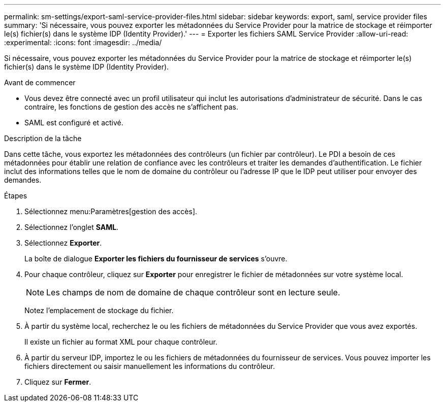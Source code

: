 ---
permalink: sm-settings/export-saml-service-provider-files.html 
sidebar: sidebar 
keywords: export, saml, service provider files 
summary: 'Si nécessaire, vous pouvez exporter les métadonnées du Service Provider pour la matrice de stockage et réimporter le(s) fichier(s) dans le système IDP (Identity Provider).' 
---
= Exporter les fichiers SAML Service Provider
:allow-uri-read: 
:experimental: 
:icons: font
:imagesdir: ../media/


[role="lead"]
Si nécessaire, vous pouvez exporter les métadonnées du Service Provider pour la matrice de stockage et réimporter le(s) fichier(s) dans le système IDP (Identity Provider).

.Avant de commencer
* Vous devez être connecté avec un profil utilisateur qui inclut les autorisations d'administrateur de sécurité. Dans le cas contraire, les fonctions de gestion des accès ne s'affichent pas.
* SAML est configuré et activé.


.Description de la tâche
Dans cette tâche, vous exportez les métadonnées des contrôleurs (un fichier par contrôleur). Le PDI a besoin de ces métadonnées pour établir une relation de confiance avec les contrôleurs et traiter les demandes d'authentification. Le fichier inclut des informations telles que le nom de domaine du contrôleur ou l'adresse IP que le IDP peut utiliser pour envoyer des demandes.

.Étapes
. Sélectionnez menu:Paramètres[gestion des accès].
. Sélectionnez l'onglet *SAML*.
. Sélectionnez *Exporter*.
+
La boîte de dialogue *Exporter les fichiers du fournisseur de services* s'ouvre.

. Pour chaque contrôleur, cliquez sur *Exporter* pour enregistrer le fichier de métadonnées sur votre système local.
+
[NOTE]
====
Les champs de nom de domaine de chaque contrôleur sont en lecture seule.

====
+
Notez l'emplacement de stockage du fichier.

. À partir du système local, recherchez le ou les fichiers de métadonnées du Service Provider que vous avez exportés.
+
Il existe un fichier au format XML pour chaque contrôleur.

. À partir du serveur IDP, importez le ou les fichiers de métadonnées du fournisseur de services. Vous pouvez importer les fichiers directement ou saisir manuellement les informations du contrôleur.
. Cliquez sur *Fermer*.

